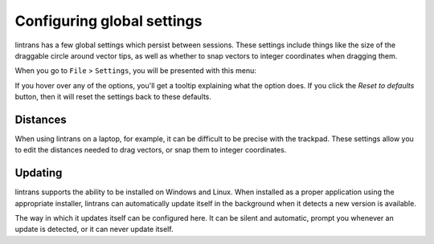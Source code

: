 .. _configuring-global-settings:

Configuring global settings
===========================

lintrans has a few global settings which persist between sessions. These settings include things
like the size of the draggable circle around vector tips, as well as whether to snap vectors to
integer coordinates when dragging them.

When you go to ``File`` > ``Settings``, you will be presented with this menu:

.. image:: _images/global_settings/main.png
   :alt: The global settings menu
   :align: center

If you hover over any of the options, you'll get a tooltip explaining what the option does. If you
click the `Reset to defaults` button, then it will reset the settings back to these defaults.

Distances
---------

When using lintrans on a laptop, for example, it can be difficult to be precise with the trackpad.
These settings allow you to edit the distances needed to drag vectors, or snap them to integer
coordinates.

Updating
--------

lintrans supports the ability to be installed on Windows and Linux. When installed as a proper
application using the appropriate installer, lintrans can automatically update itself in the
background when it detects a new version is available.

The way in which it updates itself can be configured here. It can be silent and automatic, prompt
you whenever an update is detected, or it can never update itself.
